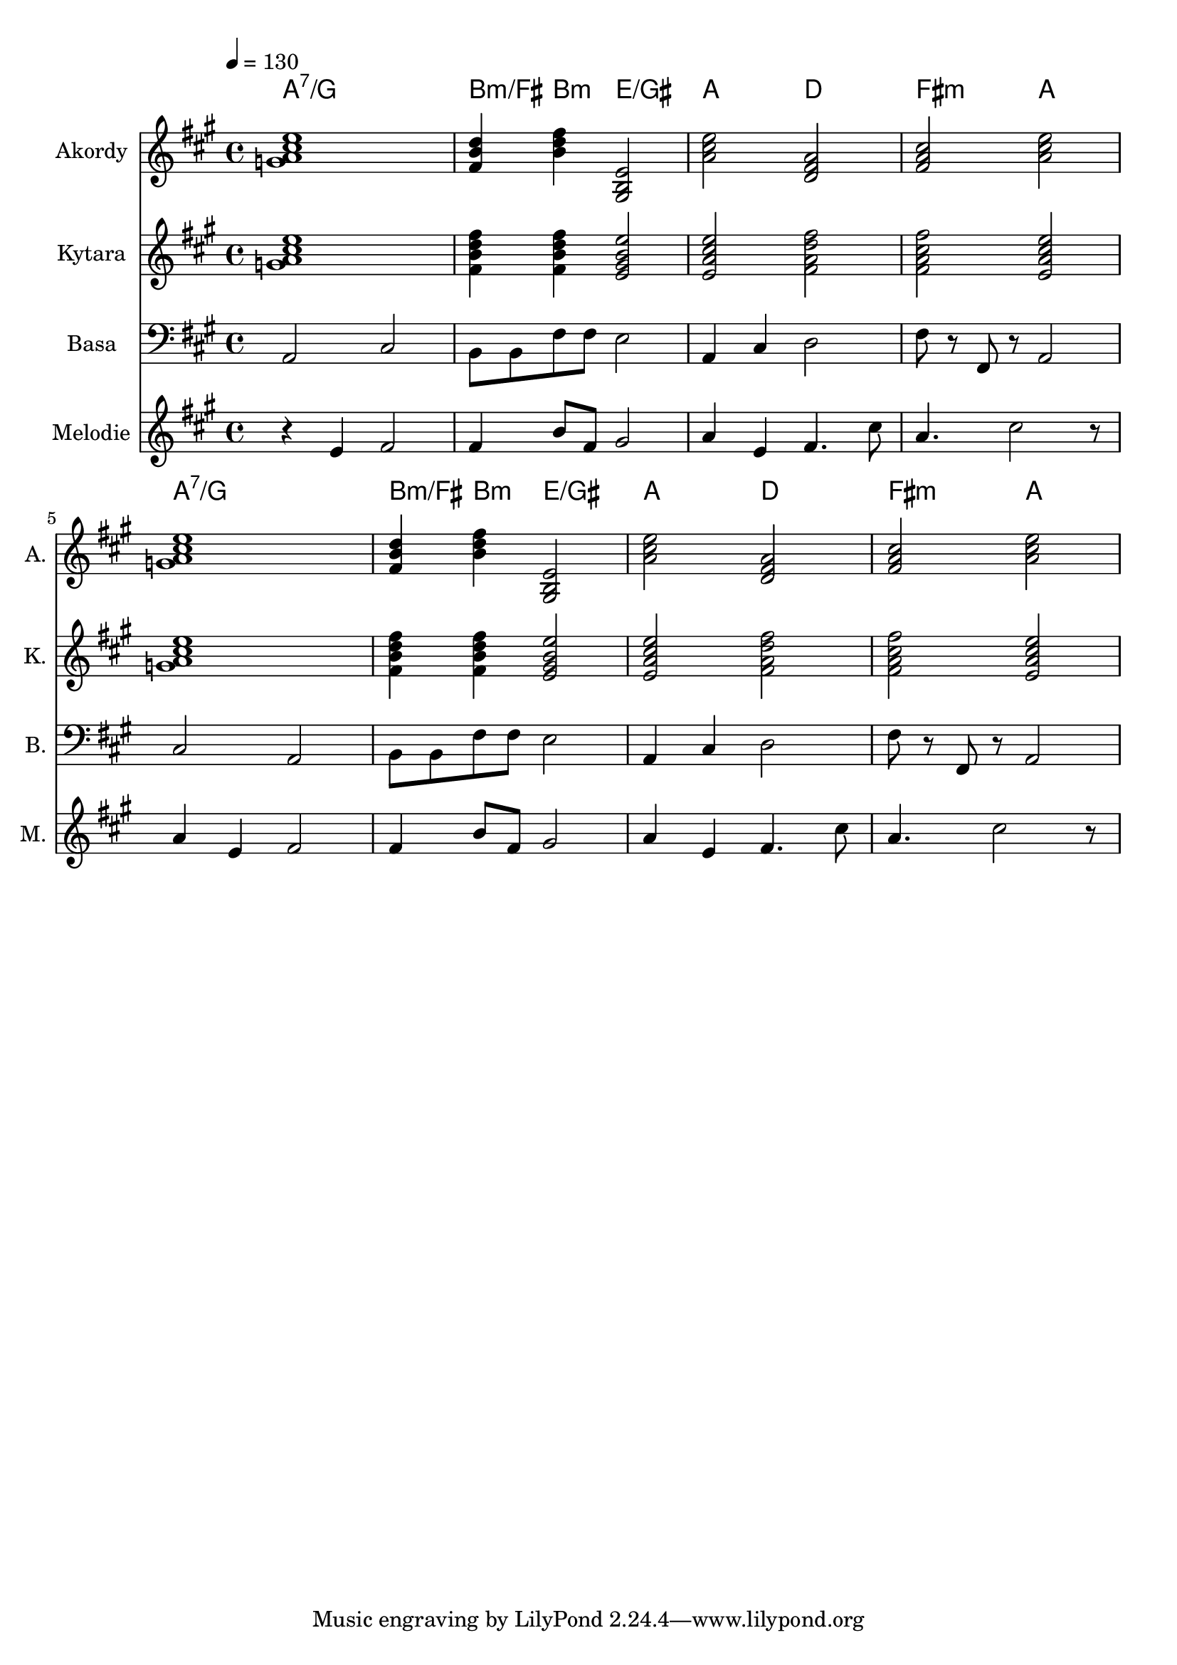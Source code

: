 \version "2.14.1"

% A-Dur:
% a - h - cis ^ d - e - fis - gis ^ a

akordy = \chordmode {
	\repeat unfold 2 {
		a1:7/g b4:m/fis b:m e2/gis'
		a2 d fis:m a }
}

kytara = \relative a' {
	\clef treble
	\key a \major
	\time 4/4
	\tempo 4=130
	
	\repeat unfold 2 {
		<a cis e g,>1 <b d fis fis,>4 <b d fis fis,> <gis b e e,>2
		<e a cis e> <fis a d fis> <fis a cis fis> <e a cis e> }
}

basa = \relative a, {
	\clef bass
	\key a \major
	\time 4/4
	
	a2 cis b8 b fis' fis e2
	a,4 cis d2 fis8 r fis, r a2
	cis2 a b8 b fis' fis e2
	a,4 cis d2 fis8 r fis, r a2
}

melodie = \relative a' {
	\clef treble
	\key a \major
	\time 4/4
	\tempo 4=130
	
	r4 e fis2 fis4 b8 fis gis2 a4 e fis4. cis'8 a4. cis2 r8
	a4 e fis2 fis4 b8 fis gis2 a4 e fis4. cis'8 a4. cis2 r8
}


\score {
	<<
		\new ChordNames \akordy
		\new Staff {
			\set Staff.instrumentName = "Akordy "
			\set Staff.shortInstrumentName = "A. "
			\set Staff.midiInstrument = #"electric guitar (clean)"
			\relative a' {
				\key a \major
				\akordy
			}
		}
		
		\new Staff {
			\set Staff.instrumentName = "Kytara "
			\set Staff.shortInstrumentName = "K. "
			\set Staff.midiInstrument = #"electric guitar (clean)"
			\kytara
		}
		
		\new Staff {
			\set Staff.instrumentName = "Basa "
			\set Staff.shortInstrumentName = "B. "
			\set Staff.midiInstrument = #"electric bass (finger)"
			\basa
		}
		
		\new Staff {
			\set Staff.instrumentName = "Melodie "
			\set Staff.shortInstrumentName = "M. "
			\set Staff.midiInstrument = #"electric grand"
			\melodie
		}
	>>

	\layout { }
	\midi { }
}

